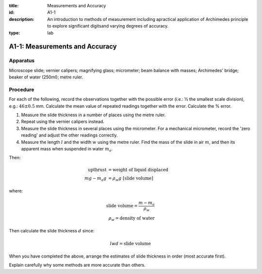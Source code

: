 :title: Measurements and Accuracy
:id: A1-1
:description: An introduction to methods of measurement including apractical application of Archimedes principle to explore significant digitsand varying degrees of accuracy.
:type: lab

A1-1: Measurements and Accuracy
===============================

Apparatus
---------

Microscope slide; vernier calipers; magnifying glass; micrometer; beam
balance with masses; Archimedes' bridge; beaker of water (250ml); metre
ruler.

Procedure
---------

For each of the following, record the observations together with the
possible error (i.e.: ½ the smallest scale division), e.g.:
:math:`46 \pm 0.5` mm. Calculate the mean value of repeated readings
together with the error. Calculate the % error.

1. Measure the slide thickness in a number of places using the metre
   ruler.

2. Repeat using the vernier calipers instead.

3. Measure the slide thickness in several places using the micrometer. 
   For a mechanical micrometer, record the 'zero reading' and adjust the other 
   readings correctly.

4. Measure the length :math:`l` and the width :math:`w` using the metre
   ruler. Find the mass of the slide in air :math:`m`\ , and then its 
   apparent mass when suspended in water :math:`m_a`.

Then:

.. math::
   \text{upthrust} &= \text{weight of liquid displaced}   \\
   mg - m_a g &= \rho_w g \ [\text{slide volume}]

where:

.. math::
   \text{slide volume} = \frac{m - m_a}{\rho_w} \\
    \rho_w = \text{density of water}

.. %ALTERNATIVE NOTATION SAMPLE FOR ABOVE LINE mg - m_a g &= \rho_w g (\text{slide volume}) \\ 

Then calculate the slide thickness :math:`d` since:

.. math::
   l w d = \text{slide volume}

When you have completed the above, arrange the estimates of slide
thickness in order (most accurate first).

Explain carefully why some methods are more accurate than others.
